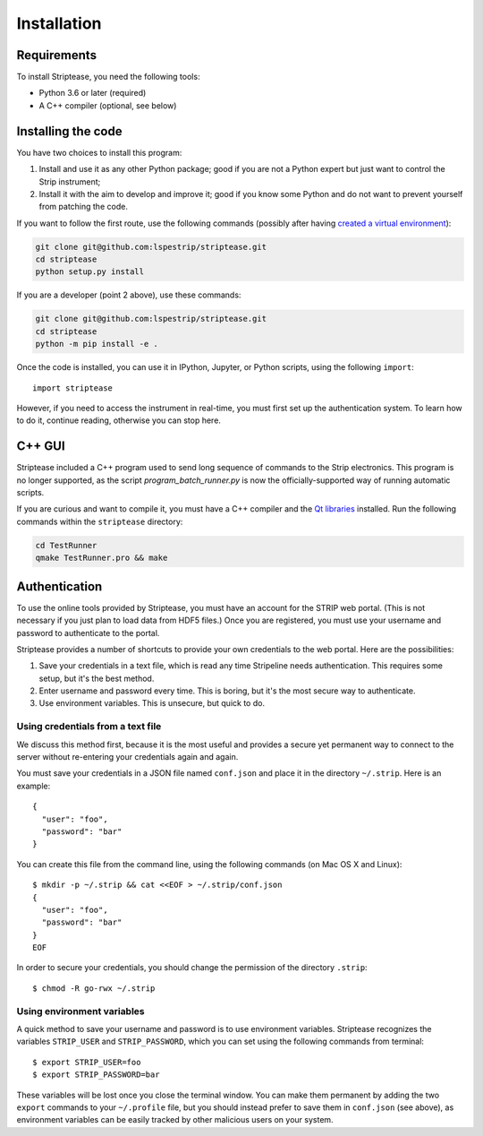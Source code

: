 Installation
============

Requirements
------------

To install Striptease, you need the following tools:

- Python 3.6 or later (required)
- A C++ compiler (optional, see below)

Installing the code
-------------------

You have two choices to install this program:

1. Install and use it as any other Python package; good if you are not
   a Python expert but just want to control the Strip instrument;

2. Install it with the aim to develop and improve it; good if you know
   some Python and do not want to prevent yourself from patching the
   code.
   
If you want to follow the first route, use the following commands
(possibly after having `created a virtual environment
<https://docs.python.org/3/library/venv.html>`_):

.. code-block:: bash
                
    git clone git@github.com:lspestrip/striptease.git
    cd striptease
    python setup.py install

If you are a developer (point 2 above), use these commands:

.. code-block:: bash
                
    git clone git@github.com:lspestrip/striptease.git
    cd striptease
    python -m pip install -e .

Once the code is installed, you can use it in IPython, Jupyter, or
Python scripts, using the following ``import``::

  import striptease

However, if you need to access the instrument in real-time, you must
first set up the authentication system. To learn how to do it,
continue reading, otherwise you can stop here.


C++ GUI
-------

Striptease included a C++ program used to send long sequence of
commands to the Strip electronics. This program is no longer
supported, as the script `program_batch_runner.py` is now the
officially-supported way of running automatic scripts.

If you are curious and want to compile it, you must have a C++
compiler and the `Qt libraries <https://www.qt.io/>`_ installed. Run
the following commands within the ``striptease`` directory:

.. code-block:: bash
                
    cd TestRunner
    qmake TestRunner.pro && make

  
Authentication
--------------

To use the online tools provided by Striptease, you must have an
account for the STRIP web portal. (This is not necessary if you just
plan to load data from HDF5 files.) Once you are registered, you must
use your username and password to authenticate to the portal.

Striptease provides a number of shortcuts to provide your own
credentials to the web portal. Here are the possibilities:

1. Save your credentials in a text file, which is read any time
   Stripeline needs authentication. This requires some setup, but it's
   the best method.
   
2. Enter username and password every time. This is boring, but it's
   the most secure way to authenticate.

3. Use environment variables. This is unsecure, but quick to do.


Using credentials from a text file
~~~~~~~~~~~~~~~~~~~~~~~~~~~~~~~~~~

We discuss this method first, because it is the most useful and
provides a secure yet permanent way to connect to the server without
re-entering your credentials again and again.

You must save your credentials in a JSON file named ``conf.json`` and
place it in the directory ``~/.strip``. Here is an example::

  {
    "user": "foo",
    "password": "bar"
  }

You can create this file from the command line, using the following
commands (on Mac OS X and Linux)::

  $ mkdir -p ~/.strip && cat <<EOF > ~/.strip/conf.json
  {
    "user": "foo",
    "password": "bar"
  }
  EOF

In order to secure your credentials, you should change the permission
of the directory ``.strip``::

  $ chmod -R go-rwx ~/.strip


Using environment variables
~~~~~~~~~~~~~~~~~~~~~~~~~~~

A quick method to save your username and password is to use
environment variables. Striptease recognizes the variables
``STRIP_USER`` and ``STRIP_PASSWORD``, which you can set using the
following commands from terminal::

  $ export STRIP_USER=foo
  $ export STRIP_PASSWORD=bar

These variables will be lost once you close the terminal window. You
can make them permanent by adding the two ``export`` commands to your
``~/.profile`` file, but you should instead prefer to save them in
``conf.json`` (see above), as environment variables can be easily
tracked by other malicious users on your system.
